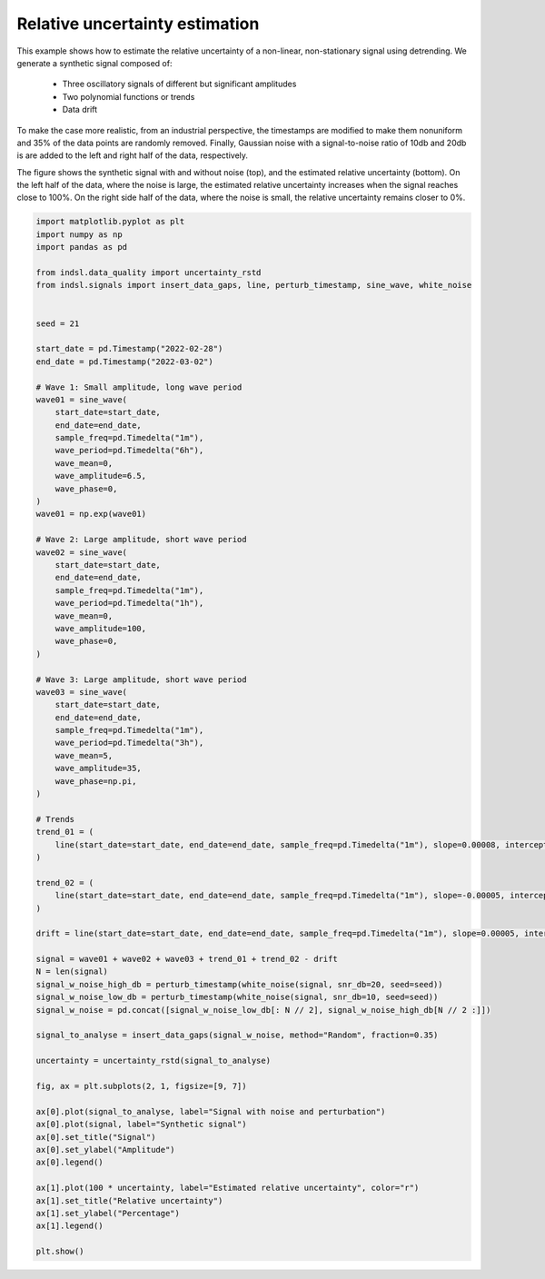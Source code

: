
.. DO NOT EDIT.
.. THIS FILE WAS AUTOMATICALLY GENERATED BY SPHINX-GALLERY.
.. TO MAKE CHANGES, EDIT THE SOURCE PYTHON FILE:
.. "auto_examples/data_quality/plot_uncertainty.py"
.. LINE NUMBERS ARE GIVEN BELOW.

.. only:: html

    .. note::
        :class: sphx-glr-download-link-note

        Click :ref:`here <sphx_glr_download_auto_examples_data_quality_plot_uncertainty.py>`
        to download the full example code

.. rst-class:: sphx-glr-example-title

.. _sphx_glr_auto_examples_data_quality_plot_uncertainty.py:


===============================
Relative uncertainty estimation
===============================

This example shows how to estimate the relative uncertainty of a non-linear, non-stationary signal using detrending.
We generate a synthetic signal composed of:

    * Three oscillatory signals of different but significant amplitudes
    * Two polynomial functions or trends
    * Data drift

To make the case more realistic, from an industrial perspective, the timestamps are modified to make them nonuniform
and 35% of the data points are randomly removed. Finally, Gaussian noise with a signal-to-noise ratio of 10db and 20db is
are added to the left and right half of the data, respectively.

The figure shows the synthetic signal with and without noise (top), and the estimated relative uncertainty (bottom).
On the left half of the data, where the noise is large, the estimated relative uncertainty increases when the signal
reaches close to 100%. On the right side half of the data, where the noise is small, the relative uncertainty remains closer to 0%.

.. GENERATED FROM PYTHON SOURCE LINES 22-105



.. image-sg:: /auto_examples/data_quality/images/sphx_glr_plot_uncertainty_001.png
   :alt: Signal, Relative uncertainty
   :srcset: /auto_examples/data_quality/images/sphx_glr_plot_uncertainty_001.png
   :class: sphx-glr-single-img





.. code-block:: default


    import matplotlib.pyplot as plt
    import numpy as np
    import pandas as pd

    from indsl.data_quality import uncertainty_rstd
    from indsl.signals import insert_data_gaps, line, perturb_timestamp, sine_wave, white_noise


    seed = 21

    start_date = pd.Timestamp("2022-02-28")
    end_date = pd.Timestamp("2022-03-02")

    # Wave 1: Small amplitude, long wave period
    wave01 = sine_wave(
        start_date=start_date,
        end_date=end_date,
        sample_freq=pd.Timedelta("1m"),
        wave_period=pd.Timedelta("6h"),
        wave_mean=0,
        wave_amplitude=6.5,
        wave_phase=0,
    )
    wave01 = np.exp(wave01)

    # Wave 2: Large amplitude, short wave period
    wave02 = sine_wave(
        start_date=start_date,
        end_date=end_date,
        sample_freq=pd.Timedelta("1m"),
        wave_period=pd.Timedelta("1h"),
        wave_mean=0,
        wave_amplitude=100,
        wave_phase=0,
    )

    # Wave 3: Large amplitude, short wave period
    wave03 = sine_wave(
        start_date=start_date,
        end_date=end_date,
        sample_freq=pd.Timedelta("1m"),
        wave_period=pd.Timedelta("3h"),
        wave_mean=5,
        wave_amplitude=35,
        wave_phase=np.pi,
    )

    # Trends
    trend_01 = (
        line(start_date=start_date, end_date=end_date, sample_freq=pd.Timedelta("1m"), slope=0.00008, intercept=1) ** 3
    )

    trend_02 = (
        line(start_date=start_date, end_date=end_date, sample_freq=pd.Timedelta("1m"), slope=-0.00005, intercept=5) ** 5
    )

    drift = line(start_date=start_date, end_date=end_date, sample_freq=pd.Timedelta("1m"), slope=0.00005, intercept=0)

    signal = wave01 + wave02 + wave03 + trend_01 + trend_02 - drift
    N = len(signal)
    signal_w_noise_high_db = perturb_timestamp(white_noise(signal, snr_db=20, seed=seed))
    signal_w_noise_low_db = perturb_timestamp(white_noise(signal, snr_db=10, seed=seed))
    signal_w_noise = pd.concat([signal_w_noise_low_db[: N // 2], signal_w_noise_high_db[N // 2 :]])

    signal_to_analyse = insert_data_gaps(signal_w_noise, method="Random", fraction=0.35)

    uncertainty = uncertainty_rstd(signal_to_analyse)

    fig, ax = plt.subplots(2, 1, figsize=[9, 7])

    ax[0].plot(signal_to_analyse, label="Signal with noise and perturbation")
    ax[0].plot(signal, label="Synthetic signal")
    ax[0].set_title("Signal")
    ax[0].set_ylabel("Amplitude")
    ax[0].legend()

    ax[1].plot(100 * uncertainty, label="Estimated relative uncertainty", color="r")
    ax[1].set_title("Relative uncertainty")
    ax[1].set_ylabel("Percentage")
    ax[1].legend()

    plt.show()


.. rst-class:: sphx-glr-timing

   **Total running time of the script:** ( 0 minutes  3.386 seconds)


.. _sphx_glr_download_auto_examples_data_quality_plot_uncertainty.py:


.. only :: html

 .. container:: sphx-glr-footer
    :class: sphx-glr-footer-example



  .. container:: sphx-glr-download sphx-glr-download-python

     :download:`Download Python source code: plot_uncertainty.py <plot_uncertainty.py>`



  .. container:: sphx-glr-download sphx-glr-download-jupyter

     :download:`Download Jupyter notebook: plot_uncertainty.ipynb <plot_uncertainty.ipynb>`


.. only:: html

 .. rst-class:: sphx-glr-signature

    `Gallery generated by Sphinx-Gallery <https://sphinx-gallery.github.io>`_
